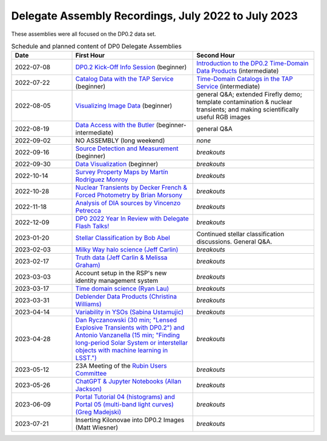 .. Review the README on instructions to contribute.
.. Review the style guide to keep a consistent approach to the documentation.
.. Static objects, such as figures, should be stored in the _static directory. Review the _static/README on instructions to contribute.
.. Do not remove the comments that describe each section. They are included to provide guidance to contributors.
.. Do not remove other content provided in the templates, such as a section. Instead, comment out the content and include comments to explain the situation. For example:
	- If a section within the template is not needed, comment out the section title and label reference. Do not delete the expected section title, reference or related comments provided from the template.
    - If a file cannot include a title (surrounded by ampersands (#)), comment out the title from the template and include a comment explaining why this is implemented (in addition to applying the ``title`` directive).

.. This is the label that can be used for cross referencing this file.
.. Recommended title label format is "Directory Name"-"Title Name" -- Spaces should be replaced by hyphens.
.. _DP0-Delegate-Assemblies-0722-0723:
.. Each section should include a label for cross referencing to a given area.
.. Recommended format for all labels is "Title Name"-"Section Name" -- Spaces should be replaced by hyphens.
.. To reference a label that isn't associated with an reST object such as a title or figure, you must include the link and explicit title using the syntax :ref:`link text <label-name>`.
.. A warning will alert you of identical labels during the linkcheck process.


####################################################
Delegate Assembly Recordings, July 2022 to July 2023
####################################################

.. This section should provide a brief, top-level description of the page.

These assemblies were all focused on the DP0.2 data set.

.. list-table:: Schedule and planned content of DP0 Delegate Assemblies
   :header-rows: 1
   :widths: 1 2 2

   * - Date
     - First Hour
     - Second Hour
   * - 2022-07-08
     - `DP0.2 Kick-Off Info Session <https://community.lsst.org/t/dp0-2-kick-off-info-session-slides-pre-recorded-presentation/6846>`__ (beginner)
     - `Introduction to the DP0.2 Time-Domain Data Products <https://community.lsst.org/t/summary-delegate-assembly-fri-jul-9/6898>`__ (intermediate)
   * - 2022-07-22
     - `Catalog Data with the TAP Service <https://community.lsst.org/t/summary-delegate-assembly-fri-jul-22/6930>`__ (beginner)
     - `Time-Domain Catalogs in the TAP Service <https://community.lsst.org/t/summary-delegate-assembly-fri-jul-22/6930>`__ (intermediate)
   * - 2022-08-05
     - `Visualizing Image Data <https://community.lsst.org/t/summary-delegate-assemblies-fri-aug-5-and-fri-aug-19/7026>`__ (beginner)
     - general Q&A; extended Firefly demo; template contamination & nuclear transients; and making scientifically useful RGB images
   * - 2022-08-19
     - `Data Access with the Butler <https://community.lsst.org/t/summary-delegate-assemblies-fri-aug-5-and-fri-aug-19/7026>`__ (beginner-intermediate)
     - general Q&A
   * - 2022-09-02
     - NO ASSEMBLY (long weekend)
     - *none*
   * - 2022-09-16
     - `Source Detection and Measurement <https://community.lsst.org/t/summary-delegate-assembly-fri-sep-16/7072>`__ (beginner)
     - *breakouts*
   * - 2022-09-30
     - `Data Visualization <https://community.lsst.org/t/summary-delegate-assembly-fri-sep-30/7136>`__ (beginner)
     - *breakouts*
   * - 2022-10-14
     - `Survey Property Maps by Martín Rodríguez Monroy <https://community.lsst.org/t/summary-delegate-assembly-fri-oct-14/7172>`__
     - *breakouts*
   * - 2022-10-28
     - `Nuclear Transients by Decker French & Forced Photometry by Brian Morsony <https://community.lsst.org/t/summary-delegate-assembly-fri-oct-28/7194>`__
     - *breakouts*
   * - 2022-11-18
     - `Analysis of DIA sources by Vincenzo Petrecca <https://community.lsst.org/t/summary-delegate-assembly-fri-nov-18/7237>`__
     - *breakouts*
   * - 2022-12-09
     - `DP0 2022 Year In Review with Delegate Flash Talks! <https://community.lsst.org/t/invitation-to-join-virtual-seminar-dp0-2-half-year-review-with-delegate-flash-talks-fri-dec-9-9am-pst/7267>`__
     - *breakouts*
   * - 2023-01-20
     - `Stellar Classification by Bob Abel <https://community.lsst.org/t/summary-delegate-assembly-fri-jan-20-2023/7371>`__
     - Continued stellar classification discussions. General Q&A.
   * - 2023-02-03
     - `Milky Way halo science (Jeff Carlin) <https://community.lsst.org/t/summary-delegate-assembly-fri-feb-3-2023/7405>`__
     - *breakouts*
   * - 2023-02-17
     - `Truth data (Jeff Carlin & Melissa Graham) <https://community.lsst.org/t/summary-delegate-assembly-fri-feb-17/7549>`__
     - *breakouts*
   * - 2023-03-03
     - Account setup in the RSP's new identity management system
     - *breakouts*
   * - 2023-03-17
     - `Time domain science (Ryan Lau) <https://community.lsst.org/t/summary-delegate-assembly-fri-mar-17-2023/7522>`__
     - *breakouts*
   * - 2023-03-31
     - `Deblender Data Products (Christina Williams) <https://community.lsst.org/t/summary-delegate-assembly-fri-mar-31-2023/7550>`__
     - *breakouts*
   * - 2023-04-14
     - `Variability in YSOs (Sabina Ustamujic) <https://community.lsst.org/t/summary-delegate-assembly-fri-apr-14-2023/7578>`__
     - *breakouts*
   * - 2023-04-28
     - `Dan Ryczanowski (30 min; "Lensed Explosive Transients with DP0.2") and Antonio Vanzanella (15 min; "Finding long-period Solar System or interstellar objects with machine learning in LSST.") <https://community.lsst.org/t/summary-delegate-assembly-fri-apr-28/7633>`__
     - *breakouts*
   * - 2023-05-12
     - 23A Meeting of the `Rubin Users Committee <https://www.lsst.org/scientists/users-committee>`__
     - *breakouts*
   * - 2023-05-26
     - `ChatGPT & Jupyter Notebooks (Allan Jackson) <https://community.lsst.org/t/summary-delegate-assembly-fri-may-26-2023/7693>`__
     - *breakouts*
   * - 2023-06-09
     - `Portal Tutorial 04 (histograms) and Portal 05 (multi-band light curves) (Greg Madejski) <https://community.lsst.org/t/summary-delegate-assembly-on-friday-june-9-2023/7715>`__
     - *breakouts*
   * - 2023-07-21
     - Inserting Kilonovae into DP0.2 Images (Matt Wiesner)
     - *breakouts*



